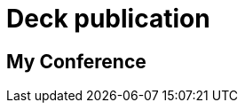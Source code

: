 // = Your Blog title
// See https://hubpress.gitbooks.io/hubpress-knowledgebase/content/ for information about the parameters.
// :hp-type: deck
// :hp-image: /covers/cover.png
// :published_at: 2019-01-31
// :hp-tags: HubPress, Blog, Open_Source,
// :hp-alt-title: My English Title

= Deck publication
:hp-type: deck
:hp-deckonf: devoxxfr/2017, jugsummercamp/2015, bdxio/2015, devoxxfr/2018

== My Conference
